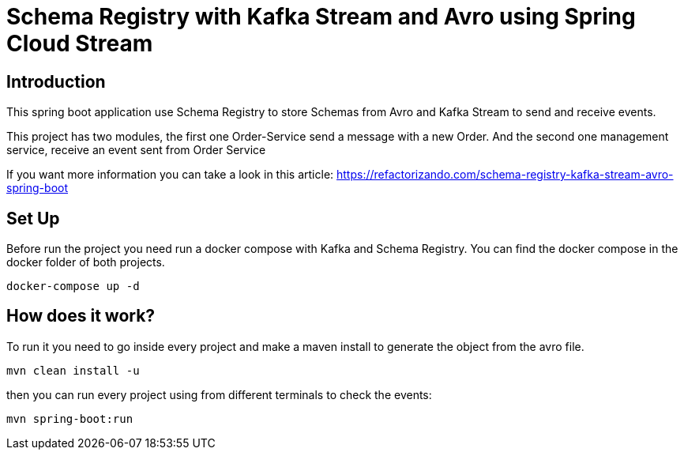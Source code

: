 = Schema Registry with  Kafka Stream and Avro using Spring Cloud Stream =

== Introduction

This spring boot application use Schema Registry to store Schemas from
Avro and Kafka Stream to send and receive events.

This project has two modules, the first one Order-Service send a message with a
new Order. And the second one management service, receive an event sent from Order Service

If you want more information you can take a look in this article:
https://refactorizando.com/schema-registry-kafka-stream-avro-spring-boot

== Set Up

Before run the project you need run a docker compose with Kafka and Schema Registry.
You can find the docker compose in the docker folder of both projects.

    docker-compose up -d



== How does it work?

To run it you need to go inside every project and make a maven install to generate
the object from the avro file.

        mvn clean install -u

then you can run every project using from different terminals to check the events:

        mvn spring-boot:run




